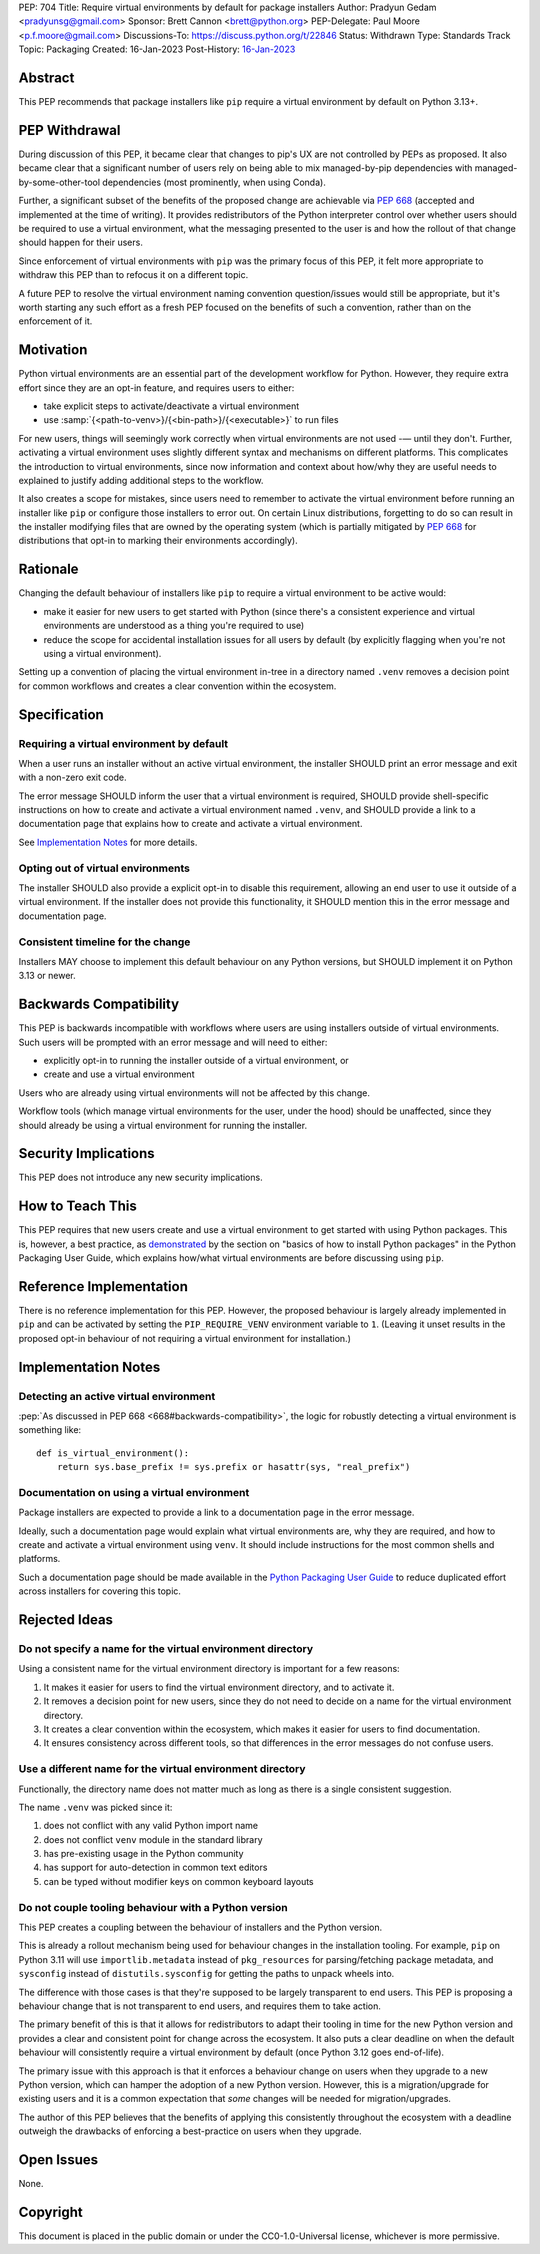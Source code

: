 PEP: 704
Title: Require virtual environments by default for package installers
Author: Pradyun Gedam <pradyunsg@gmail.com>
Sponsor: Brett Cannon <brett@python.org>
PEP-Delegate: Paul Moore <p.f.moore@gmail.com>
Discussions-To: https://discuss.python.org/t/22846
Status: Withdrawn
Type: Standards Track
Topic: Packaging
Created: 16-Jan-2023
Post-History: `16-Jan-2023 <https://discuss.python.org/t/22846>`__


Abstract
========

This PEP recommends that package installers like ``pip``  require a virtual environment by default on Python 3.13+.

PEP Withdrawal
==============

During discussion of this PEP, it became clear that changes to pip's UX are not controlled by PEPs as proposed. It also became clear that a significant number of users rely on being able to mix managed-by-pip dependencies with managed-by-some-other-tool dependencies (most prominently, when using Conda).

Further, a significant subset of the benefits of the proposed change are achievable via :pep:`668` (accepted and implemented at the time of writing). It provides redistributors of the Python interpreter control over whether users should be required to use a virtual environment, what the messaging presented to the user is and how the rollout of that change should happen for their users.

Since enforcement of virtual environments with ``pip`` was the primary focus of this PEP, it felt more appropriate to withdraw this PEP than to refocus it on a different topic.

A future PEP to resolve the virtual environment naming convention question/issues would still be appropriate, but it's worth starting any such effort as a fresh PEP focused on the benefits of such a convention, rather than on the enforcement of it.

Motivation
==========

Python virtual environments are an essential part of the development workflow for Python. However, they require extra effort since they are an opt-in feature, and requires users to either:

- take explicit steps to activate/deactivate a virtual environment
- use :samp:`{<path-to-venv>}/{<bin-path>}/{<executable>}` to run files

For new users, things will seemingly work correctly when virtual environments are not used -— until they don't. Further, activating a virtual environment uses slightly different syntax and mechanisms on different platforms. This complicates the introduction to virtual environments, since now information and context about how/why they are useful needs to explained to justify adding additional steps to the workflow.

It also creates a scope for mistakes, since users need to remember to activate the virtual environment before running an installer like ``pip`` or configure those installers to error out. On certain Linux distributions, forgetting to do so can result in the installer modifying files that are owned by the operating system (which is partially mitigated by :pep:`668` for distributions that opt-in to marking their environments accordingly).


Rationale
=========

Changing the default behaviour of installers like ``pip`` to require a virtual environment to be active would:

- make it easier for new users to get started with Python (since there's a consistent experience and virtual environments are understood as a thing you're required to use)
- reduce the scope for accidental installation issues for all users by default (by explicitly flagging when you're not using a virtual environment).

Setting up a convention of placing the virtual environment in-tree in a directory named ``.venv`` removes a decision point for common workflows and creates a clear convention within the ecosystem.

Specification
=============

Requiring a virtual environment by default
------------------------------------------

When a user runs an installer without an active virtual environment, the installer SHOULD print an error message and exit with a non-zero exit code.

The error message SHOULD inform the user that a virtual environment is required, SHOULD provide shell-specific instructions on how to create and activate a virtual environment named ``.venv``, and SHOULD provide a link to a documentation page that explains how to create and activate a virtual environment.

See `Implementation Notes`_ for more details.

Opting out of virtual environments
----------------------------------

The installer SHOULD also provide a explicit opt-in to disable this requirement, allowing an end user to use it outside of a virtual environment. If the installer does not provide this functionality, it SHOULD mention this in the error message and documentation page.

Consistent timeline for the change
----------------------------------

Installers MAY choose to implement this default behaviour on any Python versions, but SHOULD implement it on Python 3.13 or newer.


Backwards Compatibility
=======================

This PEP is backwards incompatible with workflows where users are using installers outside of virtual environments. Such users will be prompted with an error message and will need to either:

- explicitly opt-in to running the installer outside of a virtual environment, or
- create and use a virtual environment

Users who are already using virtual environments will not be affected by this change.

Workflow tools (which manage virtual environments for the user, under the hood) should be unaffected, since they should already be using a virtual environment for running the installer.


Security Implications
=====================

This PEP does not introduce any new security implications.


How to Teach This
=================

This PEP requires that new users create and use a virtual environment to get started with using Python packages. This is, however, a best practice, as `demonstrated <https://packaging.python.org/en/latest/tutorials/installing-packages/#creating-virtual-environments>`__ by the section on "basics of how to install Python packages" in the Python Packaging User Guide, which explains how/what virtual environments are before discussing using ``pip``.


Reference Implementation
========================

There is no reference implementation for this PEP. However, the proposed behaviour is largely already implemented in ``pip`` and can be activated by setting the ``PIP_REQUIRE_VENV`` environment variable to ``1``. (Leaving it unset results in the proposed opt-in behaviour of not requiring a virtual environment for installation.)


Implementation Notes
====================

Detecting an active virtual environment
---------------------------------------

:pep:`As discussed in PEP 668 <668#backwards-compatibility>`, the logic for robustly detecting a virtual environment is something like::

    def is_virtual_environment():
        return sys.base_prefix != sys.prefix or hasattr(sys, "real_prefix")

Documentation on using a virtual environment
--------------------------------------------

Package installers are expected to provide a link to a documentation page in the error message.

Ideally, such a documentation page would explain what virtual environments are, why they are required, and how to create and activate a virtual environment using ``venv``. It should include instructions for the most common shells and platforms.

Such a documentation page should be made available in the `Python Packaging User Guide <https://packaging.python.org>`__ to reduce duplicated effort across installers for covering this topic.

Rejected Ideas
==============

Do not specify a name for the virtual environment directory
-----------------------------------------------------------

Using a consistent name for the virtual environment directory is important for a few reasons:

1. It makes it easier for users to find the virtual environment directory, and to activate it.
2. It removes a decision point for new users, since they do not need to decide on a name for the virtual environment directory.
3. It creates a clear convention within the ecosystem, which makes it easier for users to find documentation.
4. It ensures consistency across different tools, so that differences in the error messages do not confuse users.

Use a different name for the virtual environment directory
----------------------------------------------------------

Functionally, the directory name does not matter much as long as there is a single consistent suggestion.

The name ``.venv`` was picked since it:

1. does not conflict with any valid Python import name
2. does not conflict ``venv`` module in the standard library
3. has pre-existing usage in the Python community
4. has support for auto-detection in common text editors
5. can be typed without modifier keys on common keyboard layouts

Do not couple tooling behaviour with a Python version
-----------------------------------------------------

This PEP creates a coupling between the behaviour of installers and the Python version.

This is already a rollout mechanism being used for behaviour changes in the installation tooling. For example, ``pip`` on Python 3.11 will use ``importlib.metadata`` instead of ``pkg_resources`` for parsing/fetching package metadata, and ``sysconfig`` instead of ``distutils.sysconfig`` for getting the paths to unpack wheels into.

The difference with those cases is that they're supposed to be largely transparent to end users. This PEP is proposing a behaviour change that is not transparent to end users, and requires them to take action.

The primary benefit of this is that it allows for redistributors to adapt their tooling in time for the new Python version and provides a clear and consistent point for change across the ecosystem. It also puts a clear deadline on when the default behaviour will consistently require a virtual environment by default (once Python 3.12 goes end-of-life).

The primary issue with this approach is that it enforces a behaviour change on users when they upgrade to a new Python version, which can hamper the adoption of a new Python version. However, this is a migration/upgrade for existing users and it is a common expectation that *some* changes will be needed for migration/upgrades.

The author of this PEP believes that the benefits of applying this consistently throughout the ecosystem with a deadline outweigh the drawbacks of enforcing a best-practice on users when they upgrade.


Open Issues
===========

None.


Copyright
=========

This document is placed in the public domain or under the
CC0-1.0-Universal license, whichever is more permissive.
